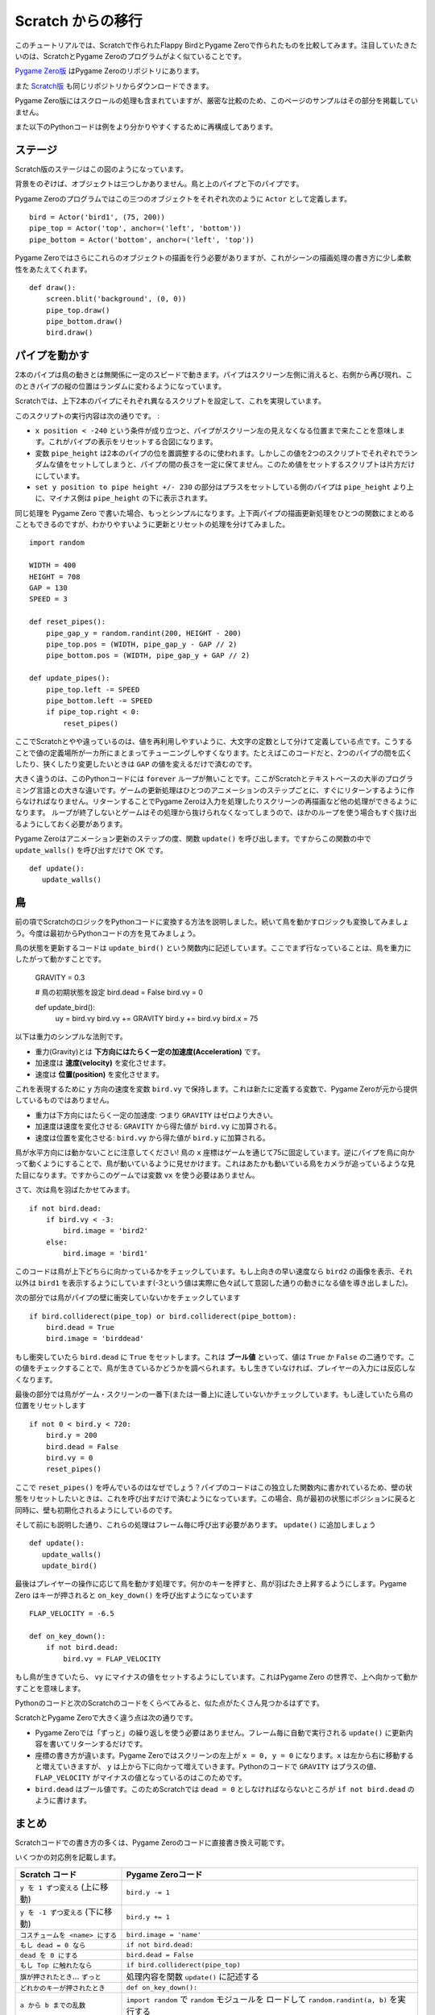 Scratch からの移行
==================

このチュートリアルでは、Scratchで作られたFlappy BirdとPygame Zeroで作られたものを比較してみます。注目していたきたいのは、ScratchとPygame Zeroのプログラムがよく似ていることです。

`Pygame Zero版`__ はPygame Zeroのリポジトリにあります。

.. __: https://github.com/lordmauve/pgzero/blob/master/examples/flappybird/flappybird.py

また `Scratch版`__ も同じリポジトリからダウンロードできます。

.. __: https://github.com/lordmauve/pgzero/raw/master/examples/flappybird/Flappy%20Bird.sb

Pygame Zero版にはスクロールの処理も含まれていますが、厳密な比較のため、このページのサンプルはその部分を掲載していません。

また以下のPythonコードは例をより分かりやすくするために再構成してあります。

ステージ
--------

Scratch版のステージはこの図のようになっています。

.. image:: _static/scratch/flappybird-stage.png

背景をのぞけば、オブジェクトは三つしかありません。鳥と上のパイプと下のパイプです。

Pygame Zeroのプログラムではこの三つのオブジェクトをそれぞれ次のように ``Actor`` として定義します。 ::

   bird = Actor('bird1', (75, 200))
   pipe_top = Actor('top', anchor=('left', 'bottom'))
   pipe_bottom = Actor('bottom', anchor=('left', 'top'))

Pygame Zeroではさらにこれらのオブジェクトの描画を行う必要がありますが、これがシーンの描画処理の書き方に少し柔軟性をあたえてくれます。 ::

   def draw():
       screen.blit('background', (0, 0))
       pipe_top.draw()
       pipe_bottom.draw()
       bird.draw()


パイプを動かす
--------------

2本のパイプは鳥の動きとは無関係に一定のスピードで動きます。パイプはスクリーン左側に消えると、右側から再び現れ、このときパイプの縦の位置はランダムに変わるようになっています。

Scratchでは、上下2本のパイプにそれぞれ異なるスクリプトを設定して、これを実現しています。

.. image:: _static/scratch/flappybird-top-start.png

.. image:: _static/scratch/flappybird-bottom-start.png

このスクリプトの実行内容は次の通りです。 :

* ``x position < -240`` という条件が成り立つと、パイプがスクリーン左の見えなくなる位置まで来たことを意味します。これがパイプの表示をリセットする合図になります。
* 変数 ``pipe_height`` は2本のパイプの位を置調整するのに使われます。しかしこの値を2つのスクリプトでそれぞれでランダムな値をセットしてしまうと、パイプの間の長さを一定に保てません。このため値をセットするスクリプトは片方だけにしています。
* ``set y position to pipe height +/- 230`` の部分はプラスをセットしている側のパイプは ``pipe_height`` より上に、マイナス側は ``pipe_height`` の下に表示されます。

同じ処理を Pygame Zero で書いた場合、もっとシンプルになります。上下両パイプの描画更新処理をひとつの関数にまとめることもできるのですが、わかりやすいように更新とリセットの処理を分けてみました。 ::

   import random

   WIDTH = 400
   HEIGHT = 708
   GAP = 130
   SPEED = 3

   def reset_pipes():
       pipe_gap_y = random.randint(200, HEIGHT - 200)
       pipe_top.pos = (WIDTH, pipe_gap_y - GAP // 2)
       pipe_bottom.pos = (WIDTH, pipe_gap_y + GAP // 2)

   def update_pipes():
       pipe_top.left -= SPEED
       pipe_bottom.left -= SPEED
       if pipe_top.right < 0:
           reset_pipes()

ここでScratchとやや違っているのは、値を再利用しやすいように、大文字の定数として分けて定義している点です。こうすることで値の定義場所が一カ所にまとまってチューニングしやすくなります。たとえばこのコードだと、2つのパイプの間を広くしたり、狭くしたり変更したいときは ``GAP`` の値を変えるだけで済むのです。

大きく違うのは、このPythonコードには ``forever`` ループが無いことです。ここがScratchとテキストベースの大半のプログラミング言語との大きな違いです。ゲームの更新処理はひとつのアニメーションのステップごとに、すぐにリターンするように作らなければなりません。リターンすることでPygame Zeroは入力を処理したりスクリーンの再描画など他の処理ができるようになります。
ループが終了しないとゲームはその処理から抜けられなくなってしまうので、ほかのループを使う場合もすぐ抜け出るようにしておく必要があります。

Pygame Zeroはアニメーション更新のステップの度、関数 ``update()`` を呼び出します。ですからこの関数の中で ``update_walls()`` を呼び出すだけで OK です。 ::

   def update():
      update_walls()


鳥
--

前の項でScratchのロジックをPythonコードに変換する方法を説明しました。続いて鳥を動かすロジックも変換してみましょう。今度は最初からPythonコードの方を見てみましょう。

鳥の状態を更新するコードは ``update_bird()`` という関数内に記述しています。ここでまず行なっていることは、鳥を重力にしたがって動かすことです。

   GRAVITY = 0.3

   # 鳥の初期状態を設定
   bird.dead = False
   bird.vy = 0

   def update_bird():
       uy = bird.vy
       bird.vy += GRAVITY
       bird.y += bird.vy
       bird.x = 75

以下は重力のシンプルな法則です。

* 重力(Gravity)とは **下方向にはたらく一定の加速度(Acceleration)** です。
* 加速度は **速度(velocity)** を変化させます。
* 速度は **位置(position)** を変化させます。

これを表現するために ``y`` 方向の速度を変数 ``bird.vy`` で保持します。これは新たに定義する変数で、Pygame Zeroが元から提供しているものではありません。

* 重力は下方向にはたらく一定の加速度: つまり ``GRAVITY`` はゼロより大きい。
* 加速度は速度を変化させる:  ``GRAVITY`` から得た値が ``bird.vy`` に加算される。
* 速度は位置を変化させる: ``bird.vy`` から得た値が ``bird.y`` に加算される。

鳥が水平方向には動かないことに注意してください! 鳥の ``x`` 座標はゲームを通じて75に固定しています。逆にパイプを鳥に向かって動くようにすることで、鳥が動いているように見せかけます。これはあたかも動いている鳥をカメラが追っているような見た目になります。ですからこのゲームでは変数  ``vx`` を使う必要はありません。

さて、次は鳥を羽ばたかせてみます。 ::

       if not bird.dead:
           if bird.vy < -3:
               bird.image = 'bird2'
           else:
               bird.image = 'bird1'

このコードは鳥が上下どちらに向かっているかをチェックしています。もし上向きの早い速度なら ``bird2`` の画像を表示、それ以外は ``bird1`` を表示するようにしています(-3という値は実際に色々試して意図した通りの動きになる値を導き出しました)。

次の部分では鳥がパイプの壁に衝突していないかをチェックしています ::


       if bird.colliderect(pipe_top) or bird.colliderect(pipe_bottom):
           bird.dead = True
           bird.image = 'birddead'

もし衝突していたら ``bird.dead`` に ``True`` をセットします。これは **ブール値** といって、値は ``True`` か ``False`` の二通りです。この値をチェックすることで、鳥が生きているかどうかを調べられます。もし生きていなければ、プレイヤーの入力には反応しなくなります。

最後の部分では鳥がゲーム・スクリーンの一番下(または一番上)に逹していないかチェックしています。もし逹していたら鳥の位置をリセットします ::

       if not 0 < bird.y < 720:
           bird.y = 200
           bird.dead = False
           bird.vy = 0
           reset_pipes()

ここで ``reset_pipes()`` を呼んでいるのはなぜでしょう？パイプのコードはこの独立した関数内に書かれているため、壁の状態をリセットしたいときは、これを呼び出すだけで済むようになっています。この場合、鳥が最初の状態にポジションに戻ると同時に、壁も初期化されるようにしているのです。

そして前にも説明した通り、これらの処理はフレーム毎に呼び出す必要があります。 ``update()`` に追加しましょう ::


   def update():
      update_walls()
      update_bird()

最後はプレイヤーの操作に応じて鳥を動かす処理です。何かのキーを押すと、鳥が羽ばたき上昇するようにします。Pygame Zero はキーが押されると ``on_key_down()`` を呼び出すようになっています :: 

   FLAP_VELOCITY = -6.5

   def on_key_down():
       if not bird.dead:
           bird.vy = FLAP_VELOCITY

もし鳥が生きていたら、 ``vy`` にマイナスの値をセットするようにしています。これはPygame Zero の世界で、上へ向かって動かすことを意味します。

Pythonのコードと次のScratchのコードをくらべてみると、似た点がたくさん見つかるはずです。

.. image:: _static/scratch/flappybird-bird-start.png
.. image:: _static/scratch/flappybird-bird-space.png


ScratchとPygame Zeroで大きく違う点は次の通りです。

* Pygame Zeroでは「ずっと」の繰り返しを使う必要はありません。フレーム毎に自動で実行される ``update()`` に更新内容を書いてリターンするだけです。
* 座標の書き方が違います。Pygame Zeroではスクリーンの左上が ``x = 0, y = 0`` になります。``x`` は左から右に移動すると増えていきますが、 ``y`` は上から下に向かって増えていきます。Pythonのコードで ``GRAVITY`` はプラスの値、 ``FLAP_VELOCITY`` がマイナスの値となっているのはこのためです。
* ``bird.dead`` はブール値です。このためScratchでは ``dead = 0`` としなければならないところが  ``if not bird.dead`` のように書けます。


まとめ
------

Scratchコードでの書き方の多くは、Pygame Zeroのコードに直接書き換え可能です。

いくつかの対応例を記載します。

+-----------------------------------+------------------------------------------------+
| Scratch  コード                   | Pygame Zeroコード                              |
+===================================+================================================+
| ``y を 1 ずつ変える`` (上に移動)  | ``bird.y -= 1``                                |
+-----------------------------------+------------------------------------------------+
| ``y を -1 ずつ変える`` (下に移動) | ``bird.y += 1``                                |
+-----------------------------------+------------------------------------------------+
| ``コスチュームを <name> にする``  | ``bird.image = 'name'``                        |
+-----------------------------------+------------------------------------------------+
| ``もし dead = 0 なら``            | ``if not bird.dead:``                          |
+-----------------------------------+------------------------------------------------+
| ``dead を 0 にする``              | ``bird.dead = False``                          |
+-----------------------------------+------------------------------------------------+
| ``もし Top に触れたなら``         | ``if bird.colliderect(pipe_top)``              |
+-----------------------------------+------------------------------------------------+
| ``旗が押されたとき``...           | 処理内容を関数 ``update()`` に記述する         |
| ``ずっと``                        |                                                |
+-----------------------------------+------------------------------------------------+
| ``どれかのキーが押されたとき``    | ``def on_key_down():``                         |
+-----------------------------------+------------------------------------------------+
| ``a から b までの乱数``           | ``import random`` で ``random`` モジュールを   |
|                                   | ロードして ``random.randint(a, b)`` を実行する |
+-----------------------------------+------------------------------------------------+
| (0, 0) はステージの中心           | (0, 0) はスクリーンの左上隅                    |
|                                   |                                                |
+-----------------------------------+------------------------------------------------+

コードのいくつかの部分ではPythonの方がよりシンプルになっています。それはコードを読むときに理解しやすいような作りになっているためです。

またPygame Zeroのactorは座標の操作を簡単にしてくれます。たとえば今回パイプの位置指定に  ``anchor`` を使っています。これによってパイプがスクリーンの外に出たかどうかを ``if x position < -240`` ではなく  ``pipe_top.right < 0`` のように表現できています。

